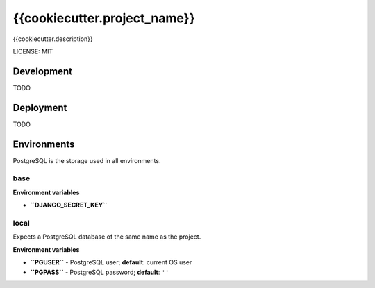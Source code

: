 {{cookiecutter.project_name}}
=============================

{{cookiecutter.description}}

LICENSE: MIT

Development
-----------

TODO

Deployment
----------

TODO

Environments
------------

PostgreSQL is the storage used in all environments.

base
~~~~

**Environment variables**

- **``DJANGO_SECRET_KEY``**

local
~~~~~

Expects a PostgreSQL database of the same name as the project.

**Environment variables**

- **``PGUSER``** - PostgreSQL user; **default**: current OS user
- **``PGPASS``** - PostgreSQL password; **default**: ``''``
